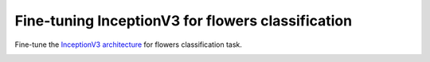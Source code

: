 Fine-tuning InceptionV3 for flowers classification
--------------------------------------------------

Fine-tune the `InceptionV3 architecture`_ for flowers classification task.

.. image:: ../../../images/inception_v3.png

.. image:: ../../../images/flowers.jpg

.. _`InceptionV3 architecture`: https://research.googleblog.com/2016/03/train-your-own-image-classifier-with.html